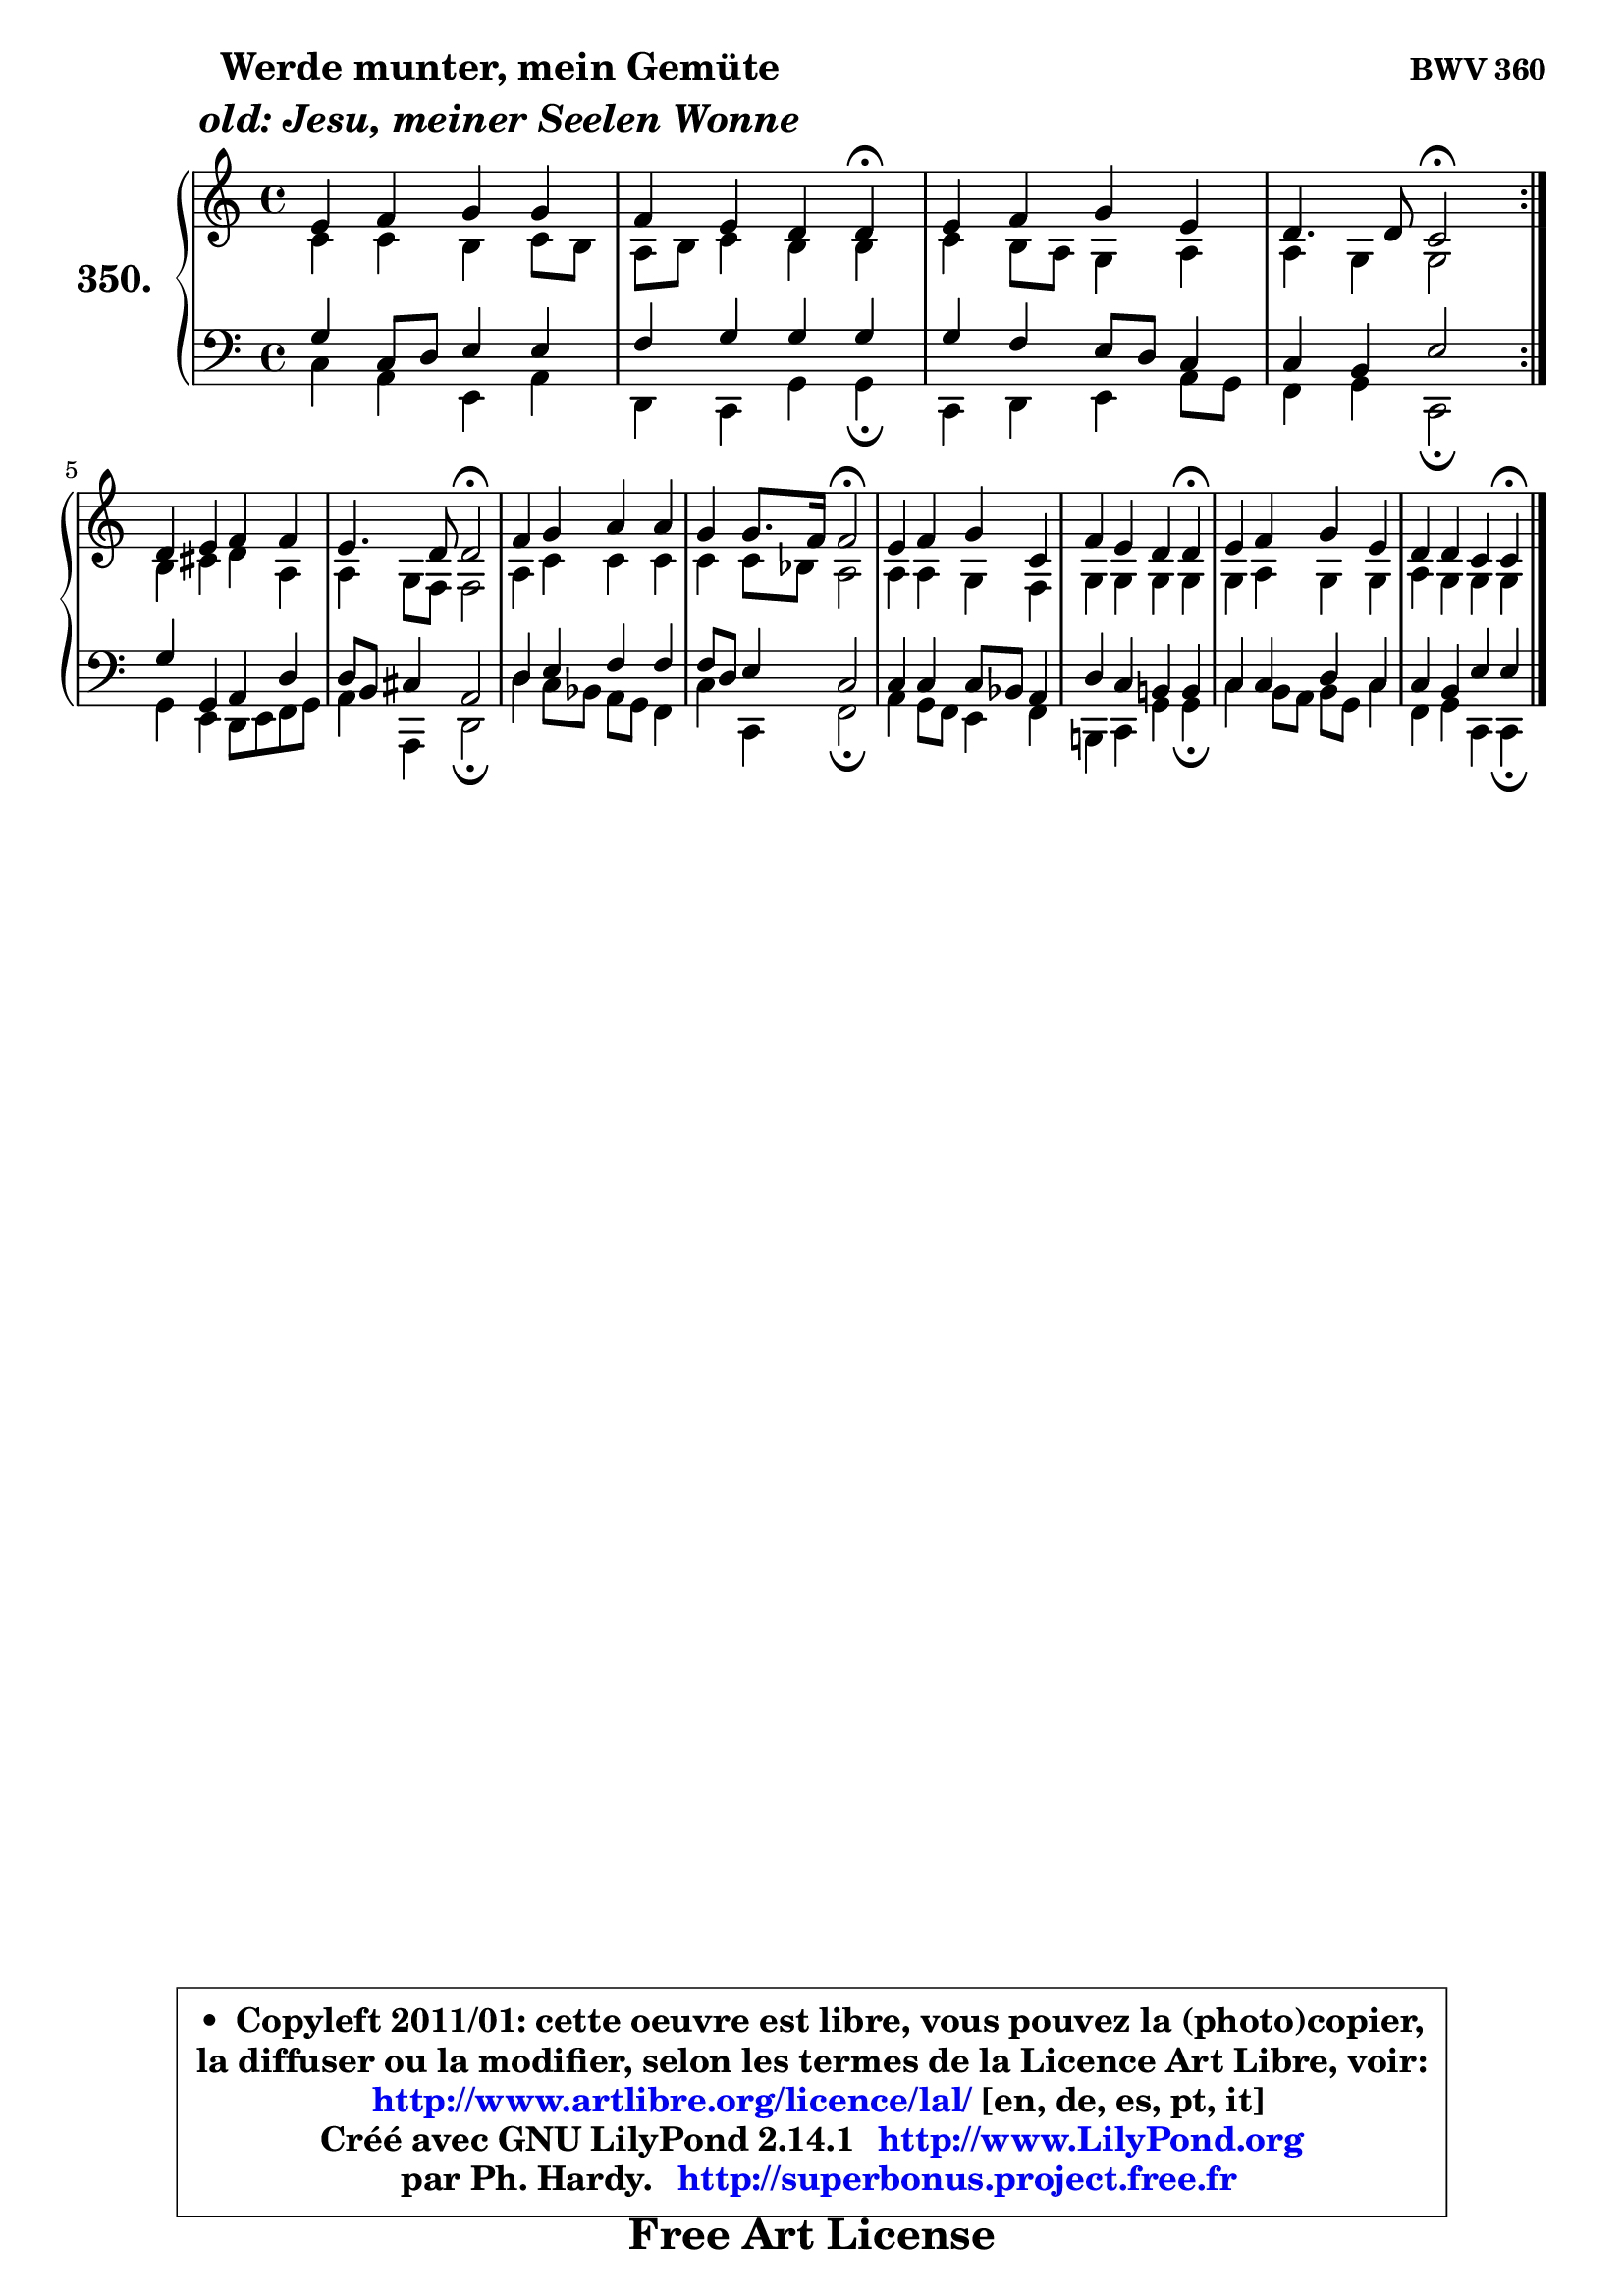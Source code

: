 
\version "2.14.1"

    \paper {
%	system-system-spacing #'padding = #0.1
%	score-system-spacing #'padding = #0.1
%	ragged-bottom = ##f
%	ragged-last-bottom = ##f
	}

    \header {
      opus = \markup { \bold "BWV 360" }
      piece = \markup { \hspace #9 \fontsize #2 \bold \column \center-align { \line { "Werde munter, mein Gemüte" }
                     \line { \italic "old: Jesu, meiner Seelen Wonne" }
                 } }
      maintainer = "Ph. Hardy"
      maintainerEmail = "superbonus.project@free.fr"
      lastupdated = "2011/Jul/20"
      tagline = \markup { \fontsize #3 \bold "Free Art License" }
      copyright = \markup { \fontsize #3  \bold   \override #'(box-padding .  1.0) \override #'(baseline-skip . 2.9) \box \column { \center-align { \fontsize #-2 \line { • \hspace #0.5 Copyleft 2011/01: cette oeuvre est libre, vous pouvez la (photo)copier, } \line { \fontsize #-2 \line {la diffuser ou la modifier, selon les termes de la Licence Art Libre, voir: } } \line { \fontsize #-2 \with-url #"http://www.artlibre.org/licence/lal/" \line { \fontsize #1 \hspace #1.0 \with-color #blue http://www.artlibre.org/licence/lal/ [en, de, es, pt, it] } } \line { \fontsize #-2 \line { Créé avec GNU LilyPond 2.14.1 \with-url #"http://www.LilyPond.org" \line { \with-color #blue \fontsize #1 \hspace #1.0 \with-color #blue http://www.LilyPond.org } } } \line { \hspace #1.0 \fontsize #-2 \line {par Ph. Hardy. } \line { \fontsize #-2 \with-url #"http://superbonus.project.free.fr" \line { \fontsize #1 \hspace #1.0 \with-color #blue http://superbonus.project.free.fr } } } } } }

	  }

  guidemidi = {
	\repeat volta 2 {
        R1 |
        r2. \tempo 4 = 30 r4 \tempo 4 = 78 |
        R1 |
        r2 \tempo 4 = 34 r2 \tempo 4 = 78 | } %fin du repeat
        R1 |
        r2 \tempo 4 = 34 r2 \tempo 4 = 78 |
        R1 |
        r2 \tempo 4 = 34 r2 \tempo 4 = 78 |
        R1 |
        r2. \tempo 4 = 30 r4 \tempo 4 = 78 |
        R1 |
        r2. \tempo 4 = 30 r4 |
	}

  upper = {
\displayLilyMusic \transpose bes c {
	\time 4/4
	\key bes \major
	\clef treble
	\voiceOne
	<< { 
	% SOPRANO
	\set Voice.midiInstrument = "acoustic grand"
	\relative c'' {
	\repeat volta 2 {
        d4 es f f |
        es4 d c c\fermata |
        d4 es f d |
        c4. c8 bes2\fermata | } %fin du repeat
\break
        c4 d es es |
        d4. c8 c2\fermata |
        es4 f g g |
        f4 f8. es16 es2\fermata |
        d4 es f bes, |
        es4 d c c\fermata |
        d4 es f d |
        c4 c bes bes4\fermata |
        \bar "|."
	} % fin de relative
	}

	\context Voice="1" { \voiceTwo 
	% ALTO
	\set Voice.midiInstrument = "acoustic grand"
	\relative c'' {
	\repeat volta 2 {
        bes4 bes a bes8 a |
        g8 a bes4 a a |
        bes4 a8 g f4 g |
        g4 f f2 | } %fin du repeat
        a4 b c g |
        g4 f8 es es2 |
        g4 bes bes bes |
        bes4 bes8 aes g2 |
        g4 g f es |
        f4 f f f |
        f4 g f f |
        g4 f f f |
        \bar "|."
	} % fin de relative
	\oneVoice
	} >>
}
	}

    lower = {
\transpose bes c {
	\time 4/4
	\key bes \major
	\clef bass
	\voiceOne
	<< { 
	% TENOR
	\set Voice.midiInstrument = "acoustic grand"
	\relative c' {
	\repeat volta 2 {
        f4 bes,8 c d4 d |
        es4 f f f |
        f4 es d8 c bes4 |
        bes4 a d2 | } %fin du repeat
        f4 f, g c |
        c8 a b4 g2 |
        c4 d es es |
        es8 c d4 bes2 |
        bes4 bes bes8 aes g4 |
        c4 bes a! a |
        bes4 bes c bes |
        bes4 a d d |
        \bar "|."
	} % fin de relative
	}
	\context Voice="1" { \voiceTwo 
	% BASS
	\set Voice.midiInstrument = "acoustic grand"
	\relative c' {
	\repeat volta 2 {
        bes4 g d g |
        c,4 bes f' f\fermata |
        bes,4 c d g8 f |
        es4 f bes,2\fermata | } %fin du repeat
        f'4 d c8 d es f |
        g4 g, c2\fermata |
        c'4 bes8 aes g f es4 |
        bes'4 bes, es2\fermata |
        g4 f8 es d4 es |
        a,!4 bes f' f\fermata |
        bes4 a8 g a f bes4 |
        es,4 f bes, bes4\fermata |
        \bar "|."
	} % fin de relative
	\oneVoice
	} >>
}
	}


    \score { 

	\new PianoStaff <<
	\set PianoStaff.instrumentName = \markup { \bold \huge "350." }
	\new Staff = "upper" \upper
	\new Staff = "lower" \lower
	>>

    \layout {
%	ragged-last = ##f
	   }

         } % fin de score

  \score {
    \unfoldRepeats { << \guidemidi \upper \lower >> }
    \midi {
    \context {
     \Staff
      \remove "Staff_performer"
               }

     \context {
      \Voice
       \consists "Staff_performer"
                }

     \context { 
      \Score
      tempoWholesPerMinute = #(ly:make-moment 78 4)
		}
	    }
	}


